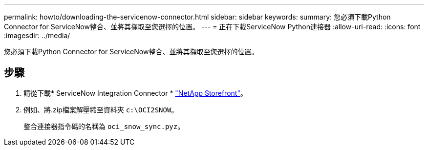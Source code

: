 ---
permalink: howto/downloading-the-servicenow-connector.html 
sidebar: sidebar 
keywords:  
summary: 您必須下載Python Connector for ServiceNow整合、並將其擷取至您選擇的位置。 
---
= 正在下載ServiceNow Python連接器
:allow-uri-read: 
:icons: font
:imagesdir: ../media/


[role="lead"]
您必須下載Python Connector for ServiceNow整合、並將其擷取至您選擇的位置。



== 步驟

. 請從下載* ServiceNow Integration Connector * https://automationstore.netapp.com/onCommandInsight.shtml["NetApp Storefront"]。
. 例如、將.zip檔案解壓縮至資料夾 `c:\OCI2SNOW`。
+
整合連接器指令碼的名稱為 `oci_snow_sync.pyz`。


